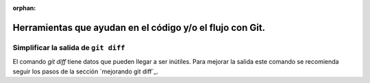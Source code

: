 :orphan:

==========================================================
Herramientas que ayudan en el código y/o el flujo con Git.
==========================================================

Simplificar la salida de ``git diff``
-------------------------------------

El comando `git diff` tiene datos que pueden llegar a ser inútiles.
Para mejorar la salida este comando se recomienda seguir los
pasos de la sección `mejorando git diff`_.
